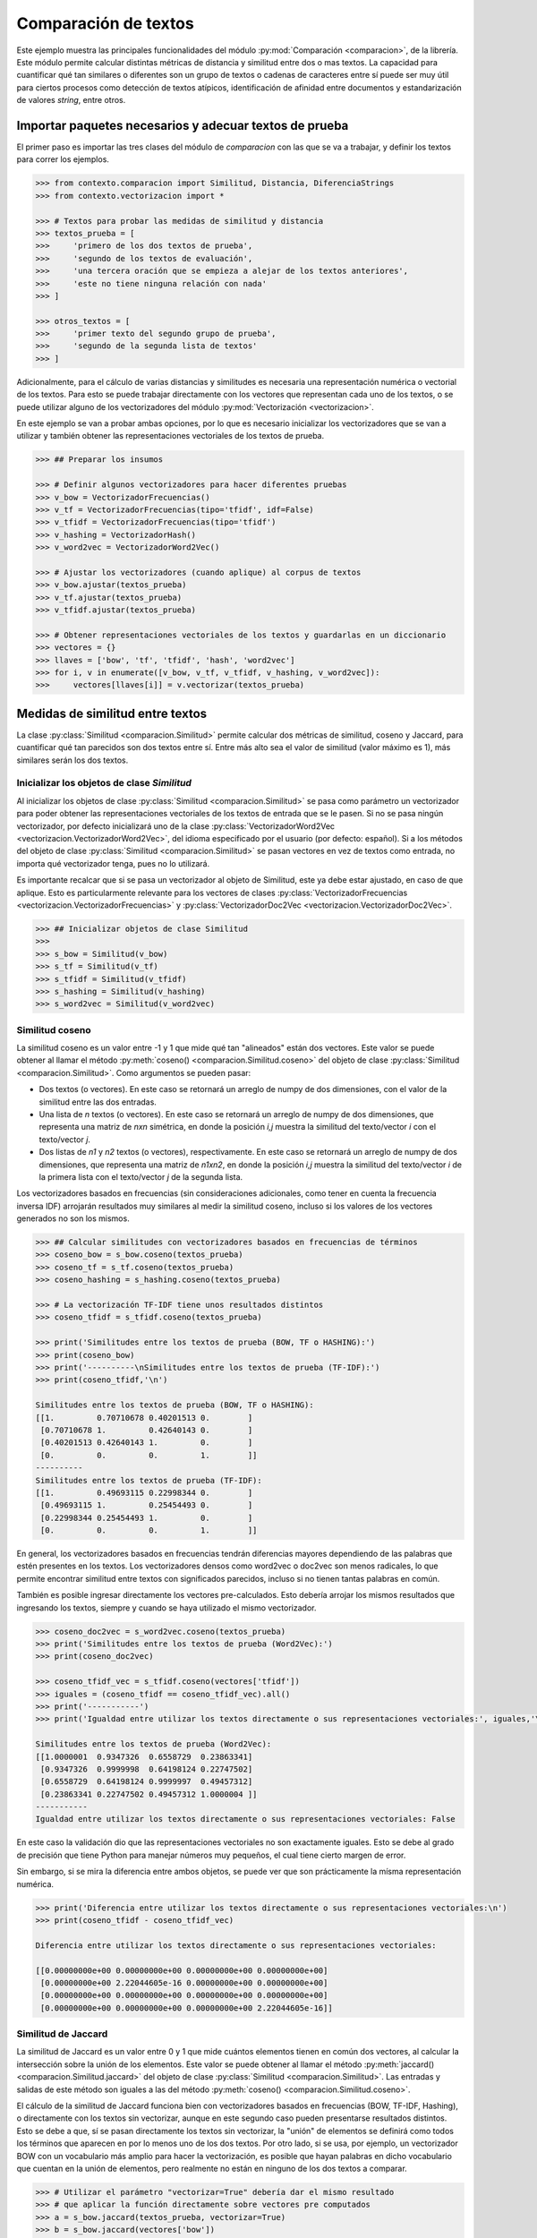 .. _08_comparacion_de_textos:

Comparación de textos
=====================

Este ejemplo muestra las principales funcionalidades del módulo :py:mod:`Comparación <comparacion>`, de la librería. Este módulo permite calcular distintas métricas de distancia y similitud entre dos o mas textos. La capacidad para cuantificar qué tan similares o diferentes son un grupo de textos o cadenas de caracteres entre sí puede ser muy útil para ciertos procesos como detección de textos atípicos, identificación de afinidad entre documentos y estandarización de valores *string*, entre otros.

Importar paquetes necesarios y adecuar textos de prueba
-------------------------------------------------------

El primer paso es importar las tres clases del módulo de `comparacion` con las que se va a trabajar, y definir los textos para correr los ejemplos.

.. code-block:: python

    >>> from contexto.comparacion import Similitud, Distancia, DiferenciaStrings
    >>> from contexto.vectorizacion import *

    >>> # Textos para probar las medidas de similitud y distancia
    >>> textos_prueba = [
    >>>     'primero de los dos textos de prueba',
    >>>     'segundo de los textos de evaluación',
    >>>     'una tercera oración que se empieza a alejar de los textos anteriores',
    >>>     'este no tiene ninguna relación con nada'
    >>> ]

    >>> otros_textos = [
    >>>     'primer texto del segundo grupo de prueba',
    >>>     'segundo de la segunda lista de textos'
    >>> ]

Adicionalmente, para el cálculo de varias distancias y similitudes es necesaria una representación numérica o vectorial de los textos. Para esto se puede trabajar directamente con los vectores que representan cada uno de los textos, o se puede utilizar alguno de los vectorizadores del módulo :py:mod:`Vectorización <vectorizacion>`.

En este ejemplo se van a probar ambas opciones, por lo que es necesario inicializar los vectorizadores que se van a utilizar y también obtener las representaciones vectoriales de los textos de prueba.

.. code-block:: python

    >>> ## Preparar los insumos
    
    >>> # Definir algunos vectorizadores para hacer diferentes pruebas
    >>> v_bow = VectorizadorFrecuencias()
    >>> v_tf = VectorizadorFrecuencias(tipo='tfidf', idf=False)
    >>> v_tfidf = VectorizadorFrecuencias(tipo='tfidf')
    >>> v_hashing = VectorizadorHash()
    >>> v_word2vec = VectorizadorWord2Vec()
    
    >>> # Ajustar los vectorizadores (cuando aplique) al corpus de textos
    >>> v_bow.ajustar(textos_prueba)
    >>> v_tf.ajustar(textos_prueba)
    >>> v_tfidf.ajustar(textos_prueba)
    
    >>> # Obtener representaciones vectoriales de los textos y guardarlas en un diccionario
    >>> vectores = {}
    >>> llaves = ['bow', 'tf', 'tfidf', 'hash', 'word2vec']
    >>> for i, v in enumerate([v_bow, v_tf, v_tfidf, v_hashing, v_word2vec]):
    >>>     vectores[llaves[i]] = v.vectorizar(textos_prueba)


Medidas de similitud entre textos
---------------------------------

La clase :py:class:`Similitud <comparacion.Similitud>` permite calcular dos métricas de similitud, coseno y Jaccard, para cuantificar qué tan parecidos son dos textos entre sí. Entre más alto sea el valor de similitud (valor máximo es 1), más similares serán los dos textos.

Inicializar los objetos de clase `Similitud`
~~~~~~~~~~~~~~~~~~~~~~~~~~~~~~~~~~~~~~~~~~~~

Al inicializar los objetos de clase :py:class:`Similitud <comparacion.Similitud>` se pasa como parámetro un vectorizador para poder obtener las representaciones vectoriales de los textos de entrada que se le pasen. Si no se pasa ningún vectorizador, por defecto inicializará uno de la clase :py:class:`VectorizadorWord2Vec <vectorizacion.VectorizadorWord2Vec>`, del idioma especificado por el usuario (por defecto: español). Si a los métodos del objeto de clase :py:class:`Similitud <comparacion.Similitud>` se pasan vectores en vez de textos como entrada, no importa qué vectorizador tenga, pues no lo utilizará.

Es importante recalcar que si se pasa un vectorizador al objeto de Similitud, este ya debe estar ajustado, en caso de que aplique. Esto es particularmente relevante para los vectores de clases :py:class:`VectorizadorFrecuencias <vectorizacion.VectorizadorFrecuencias>` y :py:class:`VectorizadorDoc2Vec <vectorizacion.VectorizadorDoc2Vec>`.

.. code-block:: python

    >>> ## Inicializar objetos de clase Similitud
    >>> 
    >>> s_bow = Similitud(v_bow)
    >>> s_tf = Similitud(v_tf)
    >>> s_tfidf = Similitud(v_tfidf)
    >>> s_hashing = Similitud(v_hashing)
    >>> s_word2vec = Similitud(v_word2vec)

Similitud coseno
~~~~~~~~~~~~~~~~

La similitud coseno es un valor entre -1 y 1 que mide qué tan "alineados" están dos vectores. Este valor se puede obtener al llamar el método :py:meth:`coseno() <comparacion.Similitud.coseno>` del objeto de clase :py:class:`Similitud <comparacion.Similitud>`. Como argumentos se pueden pasar:

* Dos textos (o vectores). En este caso se retornará un arreglo de numpy de dos dimensiones, con el valor de la similitud entre las dos entradas.
* Una lista de *n* textos (o vectores). En este caso se retornará un arreglo de numpy de dos dimensiones, que representa una matriz de *nxn* simétrica, en donde la posición *i,j* muestra la similitud del texto/vector *i* con el texto/vector *j*.
* Dos listas de *n1* y *n2* textos (o vectores), respectivamente. En este caso se retornará un arreglo de numpy de dos dimensiones, que representa una matriz de *n1xn2*, en donde la posición *i,j* muestra la similitud del texto/vector *i* de la primera lista con el texto/vector *j* de la segunda lista.

Los vectorizadores basados en frecuencias (sin consideraciones adicionales, como tener en cuenta la frecuencia inversa IDF) arrojarán resultados muy similares al medir la similitud coseno, incluso si los valores de los vectores generados no son los mismos.

.. code-block:: python

    >>> ## Calcular similitudes con vectorizadores basados en frecuencias de términos
    >>> coseno_bow = s_bow.coseno(textos_prueba)
    >>> coseno_tf = s_tf.coseno(textos_prueba)
    >>> coseno_hashing = s_hashing.coseno(textos_prueba)
    
    >>> # La vectorización TF-IDF tiene unos resultados distintos
    >>> coseno_tfidf = s_tfidf.coseno(textos_prueba)
    
    >>> print('Similitudes entre los textos de prueba (BOW, TF o HASHING):')
    >>> print(coseno_bow)
    >>> print('----------\nSimilitudes entre los textos de prueba (TF-IDF):')
    >>> print(coseno_tfidf,'\n')

    Similitudes entre los textos de prueba (BOW, TF o HASHING):
    [[1.         0.70710678 0.40201513 0.        ]
     [0.70710678 1.         0.42640143 0.        ]
     [0.40201513 0.42640143 1.         0.        ]
     [0.         0.         0.         1.        ]]
    ----------
    Similitudes entre los textos de prueba (TF-IDF):
    [[1.         0.49693115 0.22998344 0.        ]
     [0.49693115 1.         0.25454493 0.        ]
     [0.22998344 0.25454493 1.         0.        ]
     [0.         0.         0.         1.        ]] 

En general, los vectorizadores basados en frecuencias tendrán diferencias mayores dependiendo de las palabras que estén presentes en los textos. Los vectorizadores densos como word2vec o doc2vec son menos radicales, lo que permite encontrar similitud entre textos con significados parecidos, incluso si no tienen tantas palabras en común.

También es posible ingresar directamente los vectores pre-calculados. Esto debería arrojar los mismos resultados que ingresando los textos, siempre y cuando se haya utilizado el mismo vectorizador.

.. code-block:: python

    >>> coseno_doc2vec = s_word2vec.coseno(textos_prueba)
    >>> print('Similitudes entre los textos de prueba (Word2Vec):')
    >>> print(coseno_doc2vec)
    
    >>> coseno_tfidf_vec = s_tfidf.coseno(vectores['tfidf'])
    >>> iguales = (coseno_tfidf == coseno_tfidf_vec).all()
    >>> print('-----------')
    >>> print('Igualdad entre utilizar los textos directamente o sus representaciones vectoriales:', iguales,'\n')
    
    Similitudes entre los textos de prueba (Word2Vec):
    [[1.0000001  0.9347326  0.6558729  0.23863341]
     [0.9347326  0.9999998  0.64198124 0.22747502]
     [0.6558729  0.64198124 0.9999997  0.49457312]
     [0.23863341 0.22747502 0.49457312 1.0000004 ]]
    -----------
    Igualdad entre utilizar los textos directamente o sus representaciones vectoriales: False

En este caso la validación dio que las representaciones vectoriales no son exactamente iguales. Esto se debe al grado de precisión que tiene Python para manejar números muy pequeños, el cual tiene cierto margen de error.

Sin embargo, si se mira la diferencia entre ambos objetos, se puede ver que son prácticamente la mísma representación numérica.

.. code-block:: python

    >>> print('Diferencia entre utilizar los textos directamente o sus representaciones vectoriales:\n')
    >>> print(coseno_tfidf - coseno_tfidf_vec)

    Diferencia entre utilizar los textos directamente o sus representaciones vectoriales:

    [[0.00000000e+00 0.00000000e+00 0.00000000e+00 0.00000000e+00]
     [0.00000000e+00 2.22044605e-16 0.00000000e+00 0.00000000e+00]
     [0.00000000e+00 0.00000000e+00 0.00000000e+00 0.00000000e+00]
     [0.00000000e+00 0.00000000e+00 0.00000000e+00 2.22044605e-16]]

Similitud de Jaccard
~~~~~~~~~~~~~~~~~~~~

La similitud de Jaccard es un valor entre 0 y 1 que mide cuántos elementos tienen en común dos vectores, al calcular la intersección sobre la unión de los elementos. Este valor se puede obtener al llamar el método :py:meth:`jaccard() <comparacion.Similitud.jaccard>` del objeto de clase :py:class:`Similitud <comparacion.Similitud>`. Las entradas y salidas de este método son iguales a las del método :py:meth:`coseno() <comparacion.Similitud.coseno>`.

El cálculo de la similitud de Jaccard funciona bien con vectorizadores basados en frecuencias (BOW, TF-IDF, Hashing), o directamente con los textos sin vectorizar, aunque en este segundo caso pueden presentarse resultados distintos. Esto se debe a que, sí se pasan directamente los textos sin vectorizar, la "unión" de elementos se definirá como todos los términos que aparecen en por lo menos uno de los dos textos. Por otro lado, si se usa, por ejemplo, un vectorizador BOW con un vocabulario más amplio para hacer la vectorización, es posible que hayan palabras en dicho vocabulario que cuentan en la unión de elementos, pero realmente no están en ninguno de los dos textos a comparar.

.. code-block:: python

    >>> # Utilizar el parámetro "vectorizar=True" debería dar el mismo resultado
    >>> # que aplicar la función directamente sobre vectores pre computados
    >>> a = s_bow.jaccard(textos_prueba, vectorizar=True)
    >>> b = s_bow.jaccard(vectores['bow'])
    >>> print((a == b).all())
    
    >>> # Al aplicar la función directamente sobre los textos, los resultados pueden
    >>> # variar, dado que solo se toma en cuenta el vocabulario de cada par de textos
    >>> # a comparar (a diferencia del vocabulario total del corpus que se tiene en 
    >>> # cuenta en el vectorizador)
    >>> c = s_bow.jaccard(textos_prueba)
    >>> a == c

    True
    array([[ True,  True, False,  True],
           [ True,  True, False,  True],
           [False, False,  True,  True],
           [ True,  True,  True,  True]])

Mientras los vectorizadores utilizados sean basados en frecuencias, el cálculo de similitud Jaccard funcionará bien. Por el otro lado, los vectorizadores word2vec y doc2vec generan una representación densa, por lo que no dan buenos resultados al utilizarse en este caso.

.. code-block:: python

    >>> # Cálculo utilizando vectorizadores basados en frecuencias
    >>> jaccard_tfidf = s_tfidf.jaccard(textos_prueba, vectorizar=True)
    >>> jaccard_hashing = s_hashing.jaccard(textos_prueba, vectorizar=True)
    >>> print('Similitudes entre los textos de prueba (TF-IDF o HASHING):')
    >>> print(jaccard_tfidf)
    >>> 
    >>> # Cálculo utilizando word2vec
    >>> jaccard_word2vec = s_word2vec.jaccard(textos_prueba, vectorizar=True)
    >>> print('-------\nSimilitudes entre los textos de prueba (Word2Vec):')
    >>> print(jaccard_word2vec)
    
    Similitudes entre los textos de prueba (TF-IDF o HASHING):
    [[1.         0.375      0.21428571 0.        ]
     [0.375      1.         0.23076923 0.        ]
     [0.21428571 0.23076923 1.         0.        ]
     [0.         0.         0.         1.        ]]
    -------
    Similitudes entre los textos de prueba (Word2Vec):
    [[1. 1. 1. 1.]
     [1. 1. 1. 1.]
     [1. 1. 1. 1.]
     [1. 1. 1. 1.]]


Similitudes entre dos grupos de textos distintos 
~~~~~~~~~~~~~~~~~~~~~~~~~~~~~~~~~~~~~~~~~~~~~~~~

Como se mencionó anteriormente, es posible medir la similitud entre dos grupos de textos distintos. Para esto, se deben introducir como argumentos dos listas de textos o vectores distintas. Los métodos de la clase :py:class:`Similitud <comparacion.Similitud>` calcularán la similitud indicada entre cada uno de los elementos de la primera lista y cada uno de los elementos de la segunda lista.

.. code-block:: python

    >>> jaccard_bow = s_bow.jaccard(textos_prueba, otros_textos)
    >>> coseno_word2vec = s_word2vec.coseno(textos_prueba, otros_textos[0])
    >>> 
    >>> print('Similitudes de Jaccard entre dos grupos de textos (BOW):')
    >>> print(jaccard_bow)
    >>> 
    >>> print('-------\nSimilitudes coseno entre los textos de prueba y otro texto (Word2Vec):')
    >>> print(coseno_word2vec)
    
    Similitudes de Jaccard entre dos grupos de textos (BOW):
    [[0.18181818 0.2       ]
     [0.2        0.375     ]
     [0.05555556 0.125     ]
     [0.         0.        ]]
    -------
    Similitudes coseno entre los textos de prueba y otro texto (Word2Vec):
    [[0.70599896]
     [0.77385116]
     [0.4849984 ]
     [0.24222623]]


Medidas de distancia entre textos
---------------------------------

La clase :py:class:`Distancia <comparacion.distancia>` permite calcular varias métricas de distancia para cuantificar qué tan diferentes son dos textos entre sí. Entre más bajo sea el valor de distancia (valor mínimo es 0), más similares serán los dos textos.

Inicializar los objetos de clase `Distancia`
~~~~~~~~~~~~~~~~~~~~~~~~~~~~~~~~~~~~~~~~~~~~

Al inicializar los objetos de clase :py:class:`Distancia <comparacion.distancia>` se pasa como parámetro un vectorizador para poder obtener las representaciones vectoriales de los textos de entrada que se le pasen. Si no se pasa ningún vectorizador, por defecto inicializará uno de la clase :py:class:`VectorizadorWord2Vec <vectorizacion.VectorizadorWord2Vec>`, del idioma especificado por el usuario (por defecto: español). Si a los métodos del objeto de clase :py:class:`Distancia <comparacion.distancia>` se pasan vectores en vez de textos como entrada, no importa qué vectorizador tenga, pues no lo utilizará.

Es importante recalcar que si se pasa un vectorizador al objeto de Similitud, este ya debe estar ajustado, en caso de que aplique. Esto es particularmente relevante para los vectores de clases :py:class:`VectorizadorFrecuencias <vectorizacion.VectorizadorFrecuencias>` y :py:class:`VectorizadorDoc2Vec <vectorizacion.VectorizadorDoc2Vec>`.

.. code-block:: python

    >>> ## Inicializar objetos de clase Distancia
    >>> d_bow = Distancia(v_bow)
    >>> d_tf = Distancia(v_tf)
    >>> d_tfidf = Distancia(v_tfidf)
    >>> d_hashing = Distancia(v_hashing)
    >>> d_word2vec = Distancia(v_word2vec)


Métricas de distancias
~~~~~~~~~~~~~~~~~~~~~~

La clase :py:class:`Distancia <comparacion.distancia>` permite calcular más de 5 métricas de distancia distintas, que se muestran en las siguientes celdas de este cuaderno. En general, los argumentos de entrada y las salidas funcionan igual al caso de las similitudes. Se tienen los siguientes casos:

* Dos textos (o vectores). En este caso se retornará un arreglo de numpy de dos dimensiones, con el valor de la distancia entre las dos entradas.
* Una lista de *n* textos (o vectores). En este caso se retornará un arreglo de numpy de dos dimensiones, que representa una matriz de *nxn* simétrica, en donde la posición *i,j* muestra la distancia del texto/vector *i* con el texto/vector *j*.
* Dos listas de *n1* y *n2* textos (o vectores), respectivamente. En este caso se retornará un arreglo de numpy de dos dimensiones, que representa una matriz de *n1xn2*, en donde la posición *i,j* muestra la distancia del texto/vector *i* de la primera lista con el texto/vector *j* de la segunda lista.

En este caso, los valores de distancias generalmente variarán dependiendo del vectorizador utilizado (a diferencia de las similitudes, que en algunos casos calculaban los mismos valores para vectorizadores distintos). En todo caso, a pesar de que cambien los valores y las escalas, en general sí se debería mantener un mismo orden. Es decir, textos más cercanos y más lejanos entre sí deberían mantener este comportameniento sin importar el vectorizador utilizado.

.. code-block:: python

    >>> ## Métricas de distancia definidas
    
    >>> # Distancia L1
    >>> l1_bow = d_bow.l1(textos_prueba)
    
    >>> # Distancia L2
    >>> l2_word2vec =d_word2vec.l2(textos_prueba)
    
    >>> # Distancia Hamming
    >>> hamming_hashing = d_hashing.hamming(textos_prueba)
    
    >>> print('Distancias L2 entre los textos de prueba (Word2Vec):')
    >>> print(l2_word2vec)
    >>> print('-----\nDistancias de Hamming entre los textos de prueba (HASHING):')
    >>> print(hamming_hashing)

    Distancias L2 entre los textos de prueba (Word2Vec):
    [[ 0.       10.218398 20.964655 31.797607]
     [10.218398  0.       22.503887 33.3239  ]
     [20.964655 22.503887  0.       23.959114]
     [31.797607 33.3239   23.959114  0.      ]]
    -----
    Distancias de Hamming entre los textos de prueba (HASHING):
    [[0.   0.08 0.14 0.13]
     [0.08 0.   0.13 0.12]
     [0.14 0.13 0.   0.18]
     [0.13 0.12 0.18 0.  ]]

La distancia Minkowski es una generalización de las operaciones que se utilizan para calcular la distancia L1 o L2. El parámetro p permite definir el grado a utilizar en el cálculo de la distancia.

Por ejemplo, si p=1, se calculará la distancia L1 y si p=2 se calculará la distancia L2.

.. code-block:: python

    >>> ## Distancia Minkowski 

    >>> # Distancia con grado 3
    >>> l3_tfidf =d_tfidf.minkowski(textos_prueba, p=3) 

    >>> # Misma distancia L2
    >>> minkowski_2_word2vec = d_word2vec.minkowski(textos_prueba, p=2) 
    >>> iguales = (l2_word2vec == minkowski_2_word2vec).all()

    >>> print('Distancias de Minkowski (grado 3) entre los textos de prueba (TF-IDF):')
    >>> print(l3_tfidf)
    >>> print('-----\nDistancias de Minkowski grado 2 iguales a distancias L2 (Word2Vec):', iguales, '\n')

    Distancias de Minkowski (grado 3) entre los textos de prueba (TF-IDF):
    [[0.         0.76622556 0.82452962 0.93553864]
     [0.76622556 0.         0.82547379 0.95425713]
     [0.82452962 0.82547379 0.         0.88428327]
     [0.93553864 0.95425713 0.88428327 0.        ]]
    -----
    Distancias de Minkowski grado 2 iguales a distancias L2 (Word2Vec): True

Una de las distancias que se pueden calcular es la distancia de Jaccard. Esta distancia es complementaria a la similitud de Jaccard, por lo que la suma de ambas medidas siempre debe ser igual a 1.

.. code-block:: python

    >>> # Distancia Jaccard
    >>> jaccard_tfidf = d_tfidf.jaccard(textos_prueba)
    >>> 
    >>> # La suma de la distancia y similitud de jaccard entre dos vectores debería dar 1
    >>> jaccard_tfidf + s_tfidf.jaccard(textos_prueba, vectorizar=True)

    array([[1., 1., 1., 1.],
           [1., 1., 1., 1.],
           [1., 1., 1., 1.],
           [1., 1., 1., 1.]])

Otras métricas de distancias
~~~~~~~~~~~~~~~~~~~~~~~~~~~~

Adicionalmente a las funciones que la clase :py:class:`Distancia <comparacion.distancia>` trae implementadas, el método :py:meth:`distancia_pares() <comparacion.Distancia.distancia_pares>` permite calcular otras distancias, que se especifican por medio del parámetro *tipo_distancia*. Las métricas que se pueden utilizar son las soportadas por scikit-learn y scipy. Para mayor información, se puede consultar la 
`documentación de scikit-learn <https://scikit-learn.org/stable/modules/generated/sklearn.metrics.pairwise_distances.html>`_ .

Algunas de estas métricas pueden requerir o aceptar argumentos adicionales. Estos parámetros pueden ser pasados al método :py:meth:`distancia_pares() <comparacion.Distancia.distancia_pares>` con el mismo nombre con el que aparezcan en la documentación de scikit-learn y `la documentación de scipy <https://docs.scipy.org/doc/scipy/reference/spatial.distance.html>`_ .

.. code-block:: python

    >>> # Algunos ejemplos:
    >>> chebyshev_word2vec = d_word2vec.distancia_pares(textos_prueba, tipo_distancia='chebyshev')
    >>> rogerstanimoto_bow = d_bow.distancia_pares(textos_prueba, tipo_distancia='rogerstanimoto')
    >>> braycurtis_tfidf = d_tfidf.distancia_pares(textos_prueba, tipo_distancia='braycurtis')
    >>> 
    >>> print('\n ::: Distancia chebyshev')
    >>> print(chebyshev_word2vec)
    >>> 
    >>> print('\n::: Distancia rogerstanimoto')
    >>> print(rogerstanimoto_bow)
    >>> 
    >>> print('\n::: Distancia braycurtis')
    >>> print(braycurtis_tfidf)
    
     ::: Distancia chebyshev
    [[0.         1.83772638 3.40704679 6.52587652]
     [1.83772638 0.         3.68807423 6.6068573 ]
     [3.40704679 3.68807423 0.         4.78639138]
     [6.52587652 6.6068573  4.78639138 0.        ]]
    
    ::: Distancia rogerstanimoto
    [[0.         0.35714286 0.64705882 0.72222222]
     [0.35714286 0.         0.60606061 0.68571429]
     [0.64705882 0.60606061 0.         0.87804878]
     [0.72222222 0.68571429 0.87804878 0.        ]]
    
    ::: Distancia braycurtis
    [[0.         0.51793548 0.77659126 1.        ]
     [0.51793548 0.         0.76752362 1.        ]
     [0.77659126 0.76752362 0.         1.        ]
     [1.         1.         1.         0.        ]]


Distancias entre dos grupos de textos distintos
~~~~~~~~~~~~~~~~~~~~~~~~~~~~~~~~~~~~~~~~~~~~~~~

Como se mencionó anteriormente, es posible medir la distancia entre dos grupos de textos distintos. Para esto, se deben introducir como argumentos dos listas de textos o vectores distintas. Los métodos de la clase :py:class:`Distancia <comparacion.distancia>` calcularán la distancia indicada entre cada uno de los elementos de la primera lista y cada uno de los elementos de la segunda lista.

Esto aplica para cualquiera de los métodos de la clase :py:class:`Distancia <comparacion.distancia>`.

.. code-block:: python

    >>> l1_hash = d_hashing.l1(textos_prueba, otros_textos)
    >>> braycurtis_tfidf = d_tfidf.distancia_pares(vectores['tfidf'], otros_textos[0], tipo_distancia='braycurtis')
    >>> 
    >>> print('Distancias L1 entre dos grupos de textos (HASHING):')
    >>> print(l1_hash)
    >>> 
    >>> print('-------\nDistancias (disimilitud) de Bray–Curtis entre los textos de prueba y otro texto (TF-IDF):')
    >>> print(braycurtis_tfidf)

    Distancias L1 entre dos grupos de textos (HASHING):
    [[3.55648903 2.66666667]
     [3.30403593 1.78798701]
     [5.35935341 4.44391275]
     [5.29150262 4.97908464]]
    -------
    Distancias (disimilitud) de Bray–Curtis entre los textos de prueba y otro texto (TF-IDF):
    [[0.58829081]
     [0.54109359]
     [0.91533873]
     [1.        ]]


Diferencias entre textos a nivel de caracteres
-------------------------------------------------

Finalmente, la clase :py:class:`DiferenciaStrings <comparacion.DiferenciaStrings>` permite calcular métricas, tanto de similitud como de distancia, para cuantificar a nivel de caracteres qué tan parecidos o diferentes son dos textos entre sí. Esta clase se recomienda para comparaciones de cadenas de caracteres (strings) relativamente cortas, como nombres, direcciones y otras cadenas de caracteres similares. Para textos más largos, se recomiendan las clases :py:class:`Similitud <comparacion.similitud>` y/o :py:class:`Distancia <comparacion.distancia>`.

Definir textos de prueba e inicializar objeto de clase DiferenciaStrings
~~~~~~~~~~~~~~~~~~~~~~~~~~~~~~~~~~~~~~~~~~~~~~~~~~~~~~~~~~~~~~~~~~~~~~~~

Como se mencionó anteriormente, esta clase funciona mejor con textos cortos, por lo que se definen 4 strings más cortos para correr el ejemplo. También se define un objeto de clase :py:class:`DiferenciaStrings <comparacion.DiferenciaStrings>`, que contiene todos los métodos necesarios para calcular las similitudes y distancias.

.. code-block:: python

    >>> ## Textos de prueba
    >>> t1 = 'pescado'
    >>> t2 = 'pecsado'
    >>> t3 = 'Jonhatan Ruiz Diaz'
    >>> t4 = 'Jonatan Ruis Díaz'
    >>> strings = [t1, t2, t3, t4]
    ​
    >>> ## Inicializar objeto de clase Distancia
    >>> dif_strings = DiferenciaStrings()


Cálculo de medidas de distancia y similitud
~~~~~~~~~~~~~~~~~~~~~~~~~~~~~~~~~~~~~~~~~~~

La clase :py:class:`DiferenciaStrings <comparacion.DiferenciaStrings>` utiliza por debajo la librería jellyfish para calcular las diferencias y similitudes a niveles de caracteres. Para mayor información sobre las medidas disponibles y en qué consiste cada una, se puede consultar la 
`documentación de jellyfish <https://jellyfish.readthedocs.io/en/latest/comparison.html>`_.

Para todos los métodos de esta clase, las entradas y salidas funcionan muy similar a los vistos anteriormente para `Similitud` y `Distancia`:

* Dos textos. En este caso se retornará un arreglo de numpy de dos dimensiones, con el valor de la comparación entre las dos entradas.
* Una lista de *n* textos. En este caso se retornará un arreglo de numpy de dos dimensiones, que representa una matriz de *nxn* simétrica, en donde la posición *i,j* muestra la comparación del texto/vector *i* con el texto/vector *j*.
* Dos listas de *n1* y *n2* textos, respectivamente. En este caso se retornará un arreglo de numpy de dos dimensiones, que representa una matriz de *n1xn2*, en donde la posición *i,j* muestra la comparación del texto *i* de la primera lista con el texto *j* de la segunda lista.

La gran diferencia en este caso es que la clase :py:class:`DiferenciaStrings <comparacion.DiferenciaStrings>` no utiliza representaciones vectoriales de los textos, por lo que siempre deben ingresarse los textos a comparar en forma de *strings*.

.. code-block:: python

    >>> ## Diferencia entre dos textos
    >>> d1 = dif_strings.distancia_levenshtein(t3,t4)
    >>> d2 = dif_strings.distancia_damerau_levenshtein(t1,t2)
    >>> d3 = dif_strings.distancia_hamming(strings) 
    ​>>> 
    >>> print('Distancia de Levenshtein entre 2 textos de prueba:')
    >>> print(d1)
    >>> print('------\nDistancias de Hamming entre los textos de prueba:')
    >>> print(d3)

    Distancia de Levenshtein entre 2 textos de prueba:
    [[3.]]
    ------
    Distancias de Hamming entre los textos de prueba:
    [[ 0.  2. 17. 17.]
     [ 2.  0. 17. 17.]
     [17. 17.  0. 15.]
     [17. 17. 15.  0.]]
     ​
.. code-block:: python

    >>> ## Similitud entre strings
    
    >>> # Similitud entre dos textos
    >>> s1 = dif_strings.similitud_jaro(t1,t2)
    >>> # Similitud entre lista de textos
    >>> s2 = dif_strings.similitud_jaro_winkler(strings)
    ​
    >>> print('Similitud de Jaro entre 2 textos de prueba:')
    >>> print(s1)
    >>> print('------\nSimilitudes de Jaro Winkler entre los textos de prueba:')
    >>> print(s2)

    Similitud de Jaro entre 2 textos de prueba:
    [[0.95238095]]
    ------
    Similitudes de Jaro Winkler entre los textos de prueba:
    [[1.         0.96190476 0.2989418  0.30112045]
     [0.96190476 1.         0.2989418  0.30112045]
     [0.2989418  0.2989418  1.         0.90254902]
     [0.30112045 0.30112045 0.90254902 1.        ]]

Normalización de medidas de distancia
~~~~~~~~~~~~~~~~~~~~~~~~~~~~~~~~~~~~~

Para los métodos de distancia (:py:meth:`distancia_levenshtein() <comparacion.DiferenciaStrings.distancia_levenshtein>`, :py:meth:`distancia_damerau_levenshtein() <comparacion.DiferenciaStrings.distancia_damerau_levenshtein>` y :py:meth:`distancia_hamming() <comparacion.DiferenciaStrings.distancia_hamming>`) es posible utilizar el parámetro norm, que por defecto es igual a None, para normalizar la distancia calculada.

Si norm=1, se dividirá la distancia encontrada por la longitud (número de caracteres) del texto más corto de los dos a comparar. Si norm=2, se dividirá la distancia encontrada por la longitud (número de caracteres) del texto más largo. En este segundo caso se puede garantizar que el valor resultante será un número entre 0 y 1.

.. code-block:: python

    >>> # Diferencia entre lista de textos
    >>> d1 = dif_strings.distancia_damerau_levenshtein(strings)

    >>> # Normalizar dividiendo por el texto más corto
    >>> d2= dif_strings.distancia_damerau_levenshtein(strings, norm=1)

    >>> # Normalizar dividiendo por el texto más largo (se garantiza que queda entre 0 y 1)
    >>> d3= dif_strings.distancia_damerau_levenshtein(strings, norm=2)
    ​​
    >>> print('Distancia de Damerau Levenshtein, sin normalizar:')
    >>> print(d1)
    >>> print('------\nDistancia de Damerau Levenshtein, dividiendo por longitud de texto corto:')
    >>> print(d2)
    >>> print('------\nDistancia de Damerau Levenshtein, dividiendo por longitud de texto largo:')
    >>> print(d3)

    Distancia de Damerau Levenshtein, sin normalizar:
    [[ 0.  1. 17. 16.]
     [ 1.  0. 17. 16.]
     [17. 17.  0.  3.]
     [16. 16.  3.  0.]]
    ------
    Distancia de Damerau Levenshtein, dividiendo por longitud de texto corto:
    [[0.         0.14285714 2.42857143 2.28571429]
     [0.14285714 0.         2.42857143 2.28571429]
     [2.42857143 2.42857143 0.         0.17647059]
     [2.28571429 2.28571429 0.17647059 0.        ]]
    ------
    Distancia de Damerau Levenshtein, dividiendo por longitud de texto largo:
    [[0.         0.14285714 0.94444444 0.94117647]
     [0.14285714 0.         0.94444444 0.94117647]
     [0.94444444 0.94444444 0.         0.16666667]
     [0.94117647 0.94117647 0.16666667 0.        ]]


Comparaciones entre dos grupos de strings distintos
~~~~~~~~~~~~~~~~~~~~~~~~~~~~~~~~~~~~~~~~~~~~~~~~~~~

Como se mencionó anteriormente, es posible comparar dos grupos de textos distintos. Para esto, se deben introducir como argumentos dos listas de textos distintas. Los métodos de la clase :py:class:`DiferenciaStrings <comparacion.DiferenciaStrings>` calcularán la métrica de similitud o distancia indicada entre cada uno de los elementos de la primera lista y cada uno de los elementos de la segunda lista.

Esto aplica para cualquiera de los métodos de la clase :py:class:`DiferenciaStrings <comparacion.DiferenciaStrings>`.

.. code-block:: python

    >>> d1 = dif_strings.distancia_levenshtein(strings, 'pescados', norm=2)
    >>> s1 = dif_strings.similitud_jaro_winkler(strings, ['pescador', 'John Díaz'])

    >>> print('Distancias de Levenshtein entre un grupo de strings y otro texto, dividiendo por longitud de texto largo:')
    >>> print(d1)

    >>> print('-------\nSimilitudes de Jaro-Winkler entre dos grupos de strings:')
    >>> print(s1)

    Distancias de Levenshtein entre un grupo de strings y otro texto, dividiendo por longitud de texto largo:
    [[0.125     ]
     [0.375     ]
     [0.94444444]
     [0.88235294]]
    -------
    Similitudes de Jaro-Winkler entre dos grupos de strings:
    [[0.975      0.41798942]
     [0.92857143 0.41798942]
     [0.28703704 0.62698413]
     [0.28921569 0.54989107]]
     